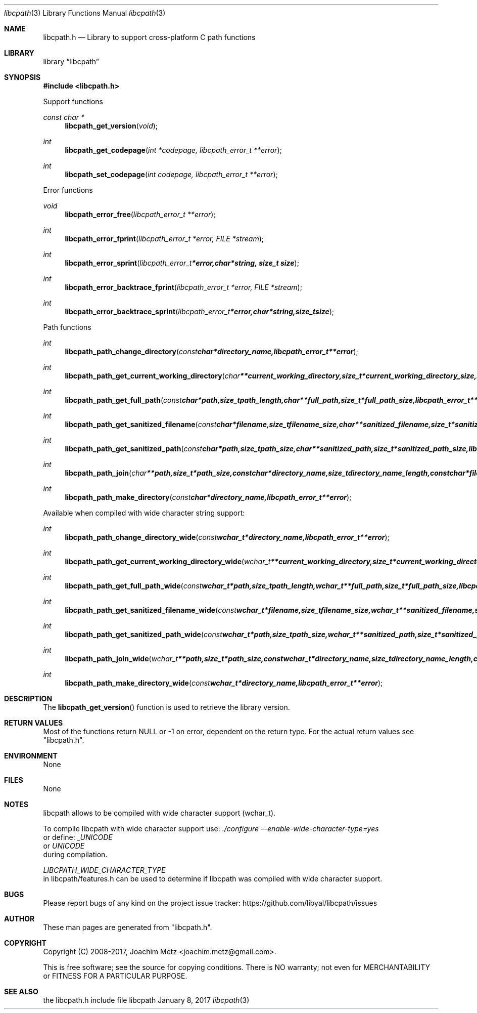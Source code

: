 .Dd January  8, 2017
.Dt libcpath 3
.Os libcpath
.Sh NAME
.Nm libcpath.h
.Nd Library to support cross-platform C path functions
.Sh LIBRARY
.Lb libcpath
.Sh SYNOPSIS
.In libcpath.h
.Pp
Support functions
.Ft const char *
.Fn libcpath_get_version "void"
.Ft int
.Fn libcpath_get_codepage "int *codepage, libcpath_error_t **error"
.Ft int
.Fn libcpath_set_codepage "int codepage, libcpath_error_t **error"
.Pp
Error functions
.Ft void
.Fn libcpath_error_free "libcpath_error_t **error"
.Ft int
.Fn libcpath_error_fprint "libcpath_error_t *error, FILE *stream"
.Ft int
.Fn libcpath_error_sprint "libcpath_error_t *error, char *string, size_t size"
.Ft int
.Fn libcpath_error_backtrace_fprint "libcpath_error_t *error, FILE *stream"
.Ft int
.Fn libcpath_error_backtrace_sprint "libcpath_error_t *error, char *string, size_t size"
.Pp
Path functions
.Ft int
.Fn libcpath_path_change_directory "const char *directory_name, libcpath_error_t **error"
.Ft int
.Fn libcpath_path_get_current_working_directory "char **current_working_directory, size_t *current_working_directory_size, libcpath_error_t **error"
.Ft int
.Fn libcpath_path_get_full_path "const char *path, size_t path_length, char **full_path, size_t *full_path_size, libcpath_error_t **error"
.Ft int
.Fn libcpath_path_get_sanitized_filename "const char *filename, size_t filename_size, char **sanitized_filename, size_t *sanitized_filename_size, libcpath_error_t **error"
.Ft int
.Fn libcpath_path_get_sanitized_path "const char *path, size_t path_size, char **sanitized_path, size_t *sanitized_path_size, libcpath_error_t **error"
.Ft int
.Fn libcpath_path_join "char **path, size_t *path_size, const char *directory_name, size_t directory_name_length, const char *filename, size_t filename_length, libcpath_error_t **error"
.Ft int
.Fn libcpath_path_make_directory "const char *directory_name, libcpath_error_t **error"
.Pp
Available when compiled with wide character string support:
.Ft int
.Fn libcpath_path_change_directory_wide "const wchar_t *directory_name, libcpath_error_t **error"
.Ft int
.Fn libcpath_path_get_current_working_directory_wide "wchar_t **current_working_directory, size_t *current_working_directory_size, libcpath_error_t **error"
.Ft int
.Fn libcpath_path_get_full_path_wide "const wchar_t *path, size_t path_length, wchar_t **full_path, size_t *full_path_size, libcpath_error_t **error"
.Ft int
.Fn libcpath_path_get_sanitized_filename_wide "const wchar_t *filename, size_t filename_size, wchar_t **sanitized_filename, size_t *sanitized_filename_size, libcpath_error_t **error"
.Ft int
.Fn libcpath_path_get_sanitized_path_wide "const wchar_t *path, size_t path_size, wchar_t **sanitized_path, size_t *sanitized_path_size, libcpath_error_t **error"
.Ft int
.Fn libcpath_path_join_wide "wchar_t **path, size_t *path_size, const wchar_t *directory_name, size_t directory_name_length, const wchar_t *filename, size_t filename_length, libcpath_error_t **error"
.Ft int
.Fn libcpath_path_make_directory_wide "const wchar_t *directory_name, libcpath_error_t **error"
.Sh DESCRIPTION
The
.Fn libcpath_get_version
function is used to retrieve the library version.
.Sh RETURN VALUES
Most of the functions return NULL or \-1 on error, dependent on the return type.
For the actual return values see "libcpath.h".
.Sh ENVIRONMENT
None
.Sh FILES
None
.Sh NOTES
libcpath allows to be compiled with wide character support (wchar_t).

To compile libcpath with wide character support use:
.Ar ./configure --enable-wide-character-type=yes
 or define:
.Ar _UNICODE
 or
.Ar UNICODE
 during compilation.

.Ar LIBCPATH_WIDE_CHARACTER_TYPE
 in libcpath/features.h can be used to determine if libcpath was compiled with wide character support.
.Sh BUGS
Please report bugs of any kind on the project issue tracker: https://github.com/libyal/libcpath/issues
.Sh AUTHOR
These man pages are generated from "libcpath.h".
.Sh COPYRIGHT
Copyright (C) 2008-2017, Joachim Metz <joachim.metz@gmail.com>.

This is free software; see the source for copying conditions.
There is NO warranty; not even for MERCHANTABILITY or FITNESS FOR A PARTICULAR PURPOSE.
.Sh SEE ALSO
the libcpath.h include file
